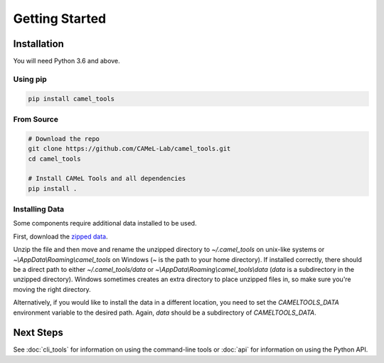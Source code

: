 Getting Started
===============

Installation
------------

You will need Python 3.6 and above.

Using pip
^^^^^^^^^

.. code-block:: bash

   pip install camel_tools

From Source
^^^^^^^^^^^

.. code-block:: bash

   # Download the repo
   git clone https://github.com/CAMeL-Lab/camel_tools.git
   cd camel_tools

   # Install CAMeL Tools and all dependencies
   pip install .

Installing Data
^^^^^^^^^^^^^^^

Some components require additional data installed to be used.

First, download the
`zipped data <https://drive.google.com/file/d/1ZtseLpW2vufNdkpruDpbQf28WEw38U5u/view?usp=sharing>`_.

Unzip the file and then move and rename the unzipped directory to
`~/.camel_tools` on unix-like systems or `~\\AppData\\Roaming\\camel_tools` on
Windows (`~` is the path to your home directory). 
If installed correctly, there should be a direct path to either
`~/.camel_tools/data` or `~\\AppData\\Roaming\\camel_tools\\data`
(`data` is a subdirectory in the unzipped directory).
Windows sometimes creates an extra directory to place unzipped files in, so
make sure you're moving the right directory.

Alternatively, if you would like to install the data in a different location,
you need to set the `CAMELTOOLS_DATA` environment variable to the desired
path. Again, `data` should be a subdirectory of `CAMELTOOLS_DATA`.

Next Steps
----------

See :doc:`cli_tools` for information on using the command-line tools or 
:doc:`api` for information on using the Python API.
